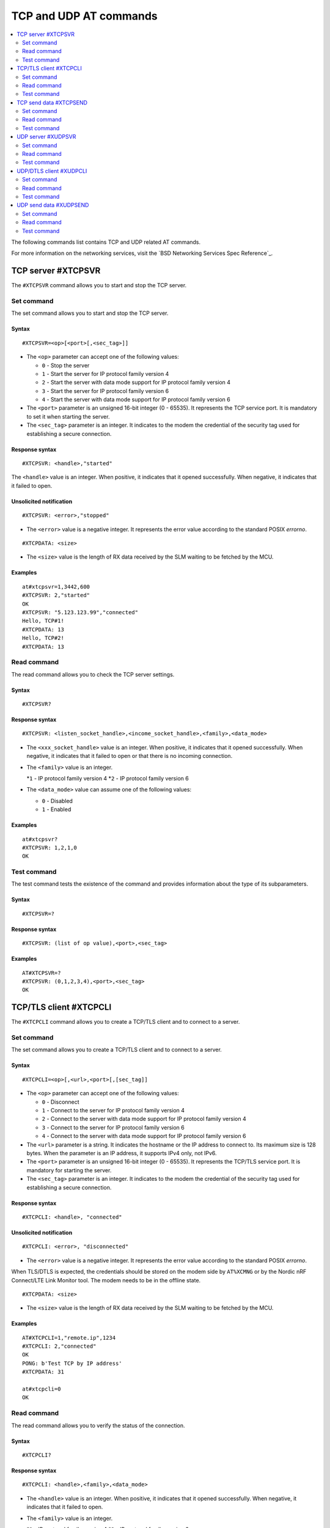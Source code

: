 .. _SLM_AT_TCP_UDP:

TCP and UDP AT commands
***********************

.. contents::
   :local:
   :depth: 2

The following commands list contains TCP and UDP related AT commands.

For more information on the networking services, visit the `BSD Networking Services Spec Reference`_.

TCP server #XTCPSVR
===================

The ``#XTCPSVR`` command allows you to start and stop the TCP server.

Set command
-----------

The set command allows you to start and stop the TCP server.

Syntax
~~~~~~

::

   #XTCPSVR=<op>[<port>[,<sec_tag>]]


* The ``<op>`` parameter can accept one of the following values:

  * ``0`` - Stop the server
  * ``1`` - Start the server for IP protocol family version 4
  * ``2`` - Start the server with data mode support for IP protocol family version 4
  * ``3`` - Start the server for IP protocol family version 6
  * ``4`` - Start the server with data mode support for IP protocol family version 6

* The ``<port>`` parameter is an unsigned 16-bit integer (0 - 65535).
  It represents the TCP service port.
  It is mandatory to set it when starting the server.
* The ``<sec_tag>`` parameter is an integer.
  It indicates to the modem the credential of the security tag used for establishing a secure connection.

Response syntax
~~~~~~~~~~~~~~~

::

   #XTCPSVR: <handle>,"started"

The ``<handle>`` value is an integer.
When positive, it indicates that it opened successfully.
When negative, it indicates that it failed to open.

Unsolicited notification
~~~~~~~~~~~~~~~~~~~~~~~~

::

   #XTCPSVR: <error>,"stopped"

* The ``<error>`` value is a negative integer.
  It represents the error value according to the standard POSIX *errorno*.

::

   #XTCPDATA: <size>

* The ``<size>`` value is the length of RX data received by the SLM waiting to be fetched by the MCU.

Examples
~~~~~~~~

::

   at#xtcpsvr=1,3442,600
   #XTCPSVR: 2,"started"
   OK
   #XTCPSVR: "5.123.123.99","connected"
   Hello, TCP#1!
   #XTCPDATA: 13
   Hello, TCP#2!
   #XTCPDATA: 13

Read command
------------

The read command allows you to check the TCP server settings.

Syntax
~~~~~~

::

   #XTCPSVR?

Response syntax
~~~~~~~~~~~~~~~

::

   #XTCPSVR: <listen_socket_handle>,<income_socket_handle>,<family>,<data_mode>

* The ``<xxx_socket_handle>`` value is an integer.
  When positive, it indicates that it opened successfully.
  When negative, it indicates that it failed to open or that there is no incoming connection.

* The ``<family>`` value is an integer.
 
  *``1`` - IP protocol family version 4
  *``2`` - IP protocol family version 6

* The ``<data_mode>`` value can assume one of the following values:

  * ``0`` - Disabled
  * ``1`` - Enabled

Examples
~~~~~~~~

::

   at#xtcpsvr?
   #XTCPSVR: 1,2,1,0
   OK

Test command
------------

The test command tests the existence of the command and provides information about the type of its subparameters.

Syntax
~~~~~~

::

   #XTCPSVR=?

Response syntax
~~~~~~~~~~~~~~~

::

   #XTCPSVR: (list of op value),<port>,<sec_tag>

Examples
~~~~~~~~

::

   AT#XTCPSVR=?
   #XTCPSVR: (0,1,2,3,4),<port>,<sec_tag>
   OK

TCP/TLS client #XTCPCLI
=======================

The ``#XTCPCLI`` command allows you to create a TCP/TLS client and to connect to a server.

Set command
-----------

The set command allows you to create a TCP/TLS client and to connect to a server.

Syntax
~~~~~~

::

   #XTCPCLI=<op>[,<url>,<port>[,[sec_tag]]

* The ``<op>`` parameter can accept one of the following values:

  * ``0`` - Disconnect
  * ``1`` - Connect to the server for IP protocol family version 4
  * ``2`` - Connect to the server with data mode support for IP protocol family version 4
  * ``3`` - Connect to the server for IP protocol family version 6
  * ``4`` - Connect to the server with data mode support for IP protocol family version 6

* The ``<url>`` parameter is a string.
  It indicates the hostname or the IP address to connect to.
  Its maximum size is 128 bytes.
  When the parameter is an IP address, it supports IPv4 only, not IPv6.
* The ``<port>`` parameter is an unsigned 16-bit integer (0 - 65535).
  It represents the TCP/TLS service port.
  It is mandatory for starting the server.
* The ``<sec_tag>`` parameter is an integer.
  It indicates to the modem the credential of the security tag used for establishing a secure connection.

Response syntax
~~~~~~~~~~~~~~~

::

   #XTCPCLI: <handle>, "connected"

Unsolicited notification
~~~~~~~~~~~~~~~~~~~~~~~~

::

   #XTCPCLI: <error>, "disconnected"

* The ``<error>`` value is a negative integer.
  It represents the error value according to the standard POSIX *errorno*.

When TLS/DTLS is expected, the credentials should be stored on the modem side by ``AT%XCMNG`` or by the Nordic nRF Connect/LTE Link Monitor tool.
The modem needs to be in the offline state.

::

   #XTCPDATA: <size>

* The ``<size>`` value is the length of RX data received by the SLM waiting to be fetched by the MCU.

Examples
~~~~~~~~

::

   AT#XTCPCLI=1,"remote.ip",1234
   #XTCPCLI: 2,"connected"
   OK
   PONG: b'Test TCP by IP address'
   #XTCPDATA: 31

   at#xtcpcli=0
   OK

Read command
------------

The read command allows you to verify the status of the connection.

Syntax
~~~~~~

::

   #XTCPCLI?

Response syntax
~~~~~~~~~~~~~~~

::

   #XTCPCLI: <handle>,<family>,<data_mode>

* The ``<handle>`` value is an integer.
  When positive, it indicates that it opened successfully.
  When negative, it indicates that it failed to open.

* The ``<family>`` value is an integer.
 
  *``1`` - IP protocol family version 4
  *``2`` - IP protocol family version 6

* The ``<data_mode>`` value can assume one of the following values:

  * ``0`` - Disabled
  * ``1`` - Enabled

Test command
------------

The test command tests the existence of the command and provides information about the type of its subparameters.

Syntax
~~~~~~

::

   #XTCPCLI: (op list),<url>,<port>,<sec_tag>

Examples
~~~~~~~~

::

   at#xtcpcli=?
   #XTCPCLI: (0,1,2,3,4),<url>,<port>,<sec_tag>
   OK

TCP send data #XTCPSEND
=======================

The ``#XTCPSEND`` command allows you to send the data over the connection.

Set command
-----------

The set command allows you to send the data over the connection.
When used from a TCP/TLS client, it sends the data to the remote TCP server
When used from a TCP server, it sends data to the remote TCP client

Syntax
~~~~~~

::

   #XTCPSEND=<data>

* The ``<data>`` parameter is a string.
  It contains the data being sent.
  The maximum size for ``NET_IPV4_MTU`` is 576 bytes.
  It should have no ``NULL`` character in the middle.

Response syntax
~~~~~~~~~~~~~~~

::

   #XTCPSEND: <size>

* The ``<size>`` value is an integer.
  It represents the actual number of the bytes sent.

Examples
~~~~~~~~

::

   at#xtcpsend=1,"Test TLS client"
   #XTCPSEND: 15
   OK

Read command
------------

The read command is not supported.

Test command
------------

The test command is not supported.


UDP server #XUDPSVR
===================

The ``#XUDPSVR`` command allows you to start and stop the UDP server.

Set command
-----------

The set command allows you to start and stop the UDP server.

Syntax
~~~~~~

::

   #XUDPSVR=<op>[,<port>]

* The ``<op>`` parameter can accept one of the following values:

  * ``0`` - Stop the server
  * ``1`` - Start the server
  * ``2`` - Start the server with data mode support

* The ``<port>`` parameter is an unsigned 16-bit integer (0 - 65535).
  It represents the UDP service port.
  It is mandatory for starting the server.
  The data mode is enabled when the TCP/TLS server is started.

Response syntax
~~~~~~~~~~~~~~~

::

   #XUDPSVR: <handle>,"started"

The ``<handle>`` value is an integer.
When positive, it indicates that it opened successfully.
When negative, it indicates that it failed to open.

Unsolicited notification
~~~~~~~~~~~~~~~~~~~~~~~~

::

   #XUDPSVR: <error>,"stopped"

The ``<error>`` value is a negative integer.
It represents the error value according to the standard POSIX *errorno*.

The reception of data is automatic.
It is reported to the client as follows:

::

   #XUDPDATA: <size>
   <data>

Examples
~~~~~~~~

::

   at#xudpsvr=1,3442
   #XUDPSVR: 2,"started"
   OK
   #XUDPDATA: 13
   Hello, UDP#1!
   #XUDPDATA: 13
   Hello, UDP#2!

Read command
------------

The read command allows you to check the current value of the subparameters.

Syntax
~~~~~~

::

   #XUDPSVR?

Response syntax
~~~~~~~~~~~~~~~

::

   #XUDPSVR: <handle>,<data_mode>

The ``<handle>`` value is an integer.
When positive, it indicates that it opened successfully.
When negative, it indicates that it failed to open.

* The ``<data_mode>`` value can assume one of the following values:

  * ``0`` - Disabled
  * ``1`` - Enabled

Test command
------------

The test command tests the existence of the command and provides information about the type of its subparameters.

Syntax
~~~~~~

::

   #XUDPSVR=?

Response syntax
~~~~~~~~~~~~~~~

::

   #XUDPSVR: (list of op value),<port>,<sec_tag>

Examples
~~~~~~~~

::

   at#xudpsvr=?
   #XUDPSVR: (0,1,2),<port>,<sec_tag>
   OK

UDP/DTLS client #XUDPCLI
========================

The ``#XUDPCLI`` command allows you to create a UDP/DTLS client and to connect to a server.

Set command
-----------

The set command allows you to create a UDP/DTLS client and connect to a server.

Syntax
~~~~~~

::

   #XUDPCLI=<op>[,<url>,<port>[,<sec_tag>]

* The ``<op>`` parameter can accept one of the following values:

  * ``0`` - Disconnect
  * ``1`` - Connect to the server
  * ``2`` - Connect to the server with data mode support

* The ``<url>`` parameter is a string.
  It indicates the hostname or the IP address to connect to.
  Its maximum size can be 128 bytes.
  When the parameter is an IP address, it supports IPv4 only, not IPv6.
* The ``<port>`` parameter is an unsigned 16-bit integer (0 - 65535).
  It represents the UDP/DTLS service port.
* The ``<sec_tag>`` parameter is an integer.
  It indicates to the modem the credential of the security tag used for establishing a secure connection.

Response syntax
~~~~~~~~~~~~~~~

::

   #XUDPCLI: <handle>,"connected"

Unsolicited notification
~~~~~~~~~~~~~~~~~~~~~~~~

::

   #XUDPCLI: <error>,"disconnected"

The ``<error>`` value is a negative integer.
It represents the error value according to the standard POSIX *errorno*.

The reception of data is automatic.
It is reported to the client as follows:

::

   #XUDPDATA: <size>
   <data>

Examples
~~~~~~~~

::

   at#xudpcli=1,"remote.host",2442
   #XUDPCLI: 2,"connected"
   OK
   at#xudpsend=1,"Test UDP by hostname"
   #XUDPSEND: 20
   OK
   #XUDPDATA: 26
   PONG: Test UDP by hostname
   at#xudpcli=0
   OK

Read command
------------

The read command allows you to check the current value of the subparameters.

Syntax
~~~~~~

::

   #XUDPCLI?

Response syntax
~~~~~~~~~~~~~~~

::

   #XUDPCLI: <handle>,<data_mode>

The ``<handle>`` value is an integer.
When positive, it indicates that it opened successfully.
When negative, it indicates that it failed to open.

* The ``<data_mode>`` value can assume one of the following values:

  * ``0`` - Disabled
  * ``1`` - Enabled

Test command
------------

The test command tests the existence of the command and provides information about the type of its subparameters.

Syntax
~~~~~~

::

   #XUDPCLI: (op list),<url>,<port>,<sec_tag>

Examples
~~~~~~~~

::

   at#xudpcli=?
   #XUDPCLI: (0,1,2),<url>,<port>,<sec_tag>
   OK

UDP send data #XUDPSEND
=======================

The ``#XUDPSEND`` command allows you to send data over the connection.

Set command
-----------

The set command allows you to send data over the connection.

Syntax
~~~~~~

::

   #XUDPSEND=<data>

* The ``<data>`` parameter is a string type.
  It contains arbitrary data.


Response syntax
~~~~~~~~~~~~~~~

::

   #XUDPSEND: <size>

* The ``<size>`` value is an integer.
  It indicates the actual number of bytes sent.

Examples
~~~~~~~~

::

   at#xudpsend=1,"Test UDP by hostname"
   #XUDPSEND: 20
   OK

Read command
------------

The read command is not supported.

Test command
------------

The test command is not supported.
